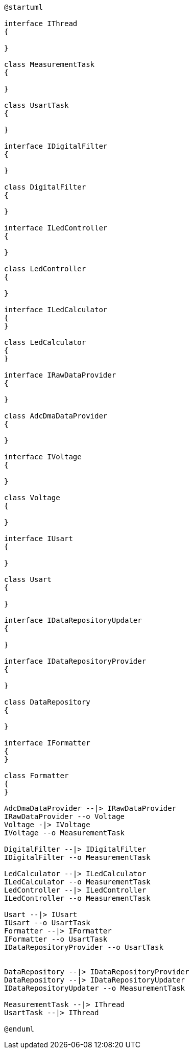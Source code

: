 [plantuml]
----
@startuml

interface IThread
{

}

class MeasurementTask
{

}

class UsartTask
{

}

interface IDigitalFilter
{

}

class DigitalFilter
{

}

interface ILedController
{

}

class LedController
{

}

interface ILedCalculator
{
}

class LedCalculator
{
}

interface IRawDataProvider
{

}

class AdcDmaDataProvider
{

}

interface IVoltage
{

}

class Voltage
{

}

interface IUsart
{

}

class Usart
{

}

interface IDataRepositoryUpdater
{

}

interface IDataRepositoryProvider
{

}

class DataRepository
{

}

interface IFormatter
{
}

class Formatter
{
}

AdcDmaDataProvider --|> IRawDataProvider
IRawDataProvider --o Voltage
Voltage -|> IVoltage
IVoltage --o MeasurementTask

DigitalFilter --|> IDigitalFilter
IDigitalFilter --o MeasurementTask

LedCalculator --|> ILedCalculator
ILedCalculator --o MeasurementTask
LedController --|> ILedController
ILedController --o MeasurementTask

Usart --|> IUsart
IUsart --o UsartTask
Formatter --|> IFormatter
IFormatter --o UsartTask
IDataRepositoryProvider --o UsartTask


DataRepository --|> IDataRepositoryProvider
DataRepository --|> IDataRepositoryUpdater
IDataRepositoryUpdater --o MeasurementTask

MeasurementTask --|> IThread
UsartTask --|> IThread

@enduml
----